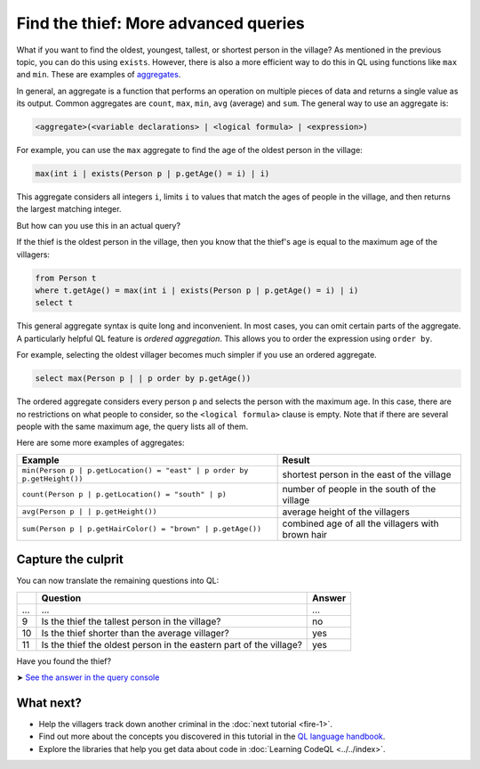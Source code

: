 Find the thief: More advanced queries
=====================================

What if you want to find the oldest, youngest, tallest, or shortest person in the village? As mentioned in the previous topic, you can do this using ``exists``. However, there is also a more efficient way to do this in QL using functions like ``max`` and ``min``. These are examples of `aggregates <https://help.semmle.com/QL/ql-handbook/expressions.html#aggregations>`__.

In general, an aggregate is a function that performs an operation on multiple pieces of data and returns a single value as its output. Common aggregates are ``count``, ``max``, ``min``, ``avg`` (average) and ``sum``. The general way to use an aggregate is:

.. code-block:: ql

   <aggregate>(<variable declarations> | <logical formula> | <expression>)

For example, you can use the ``max`` aggregate to find the age of the oldest person in the village:

.. code-block:: ql

   max(int i | exists(Person p | p.getAge() = i) | i)

This aggregate considers all integers ``i``, limits ``i`` to values that match the ages of people in the village, and then returns the largest matching integer.

But how can you use this in an actual query?

If the thief is the oldest person in the village, then you know that the thief's age is equal to the maximum age of the villagers:

.. code-block:: ql

   from Person t
   where t.getAge() = max(int i | exists(Person p | p.getAge() = i) | i)
   select t

This general aggregate syntax is quite long and inconvenient. In most cases, you can omit certain parts of the aggregate. A particularly helpful QL feature is *ordered aggregation*. This allows you to order the expression using ``order by``.

For example, selecting the oldest villager becomes much simpler if you use an ordered aggregate.

.. code-block:: ql

   select max(Person p | | p order by p.getAge())

The ordered aggregate considers every person ``p`` and selects the person with the maximum age. In this case, there are no restrictions on what people to consider, so the ``<logical formula>`` clause is empty. Note that if there are several people with the same maximum age, the query lists all of them.

Here are some more examples of aggregates:

+-------------------------------------------------------------------------+---------------------------------------------------+
| Example                                                                 | Result                                            |
+=========================================================================+===================================================+
| ``min(Person p | p.getLocation() = "east" | p order by p.getHeight())`` | shortest person in the east of the village        |
+-------------------------------------------------------------------------+---------------------------------------------------+
| ``count(Person p | p.getLocation() = "south" | p)``                     | number of people in the south of the village      |
+-------------------------------------------------------------------------+---------------------------------------------------+
| ``avg(Person p | | p.getHeight())``                                     | average height of the villagers                   |
+-------------------------------------------------------------------------+---------------------------------------------------+
| ``sum(Person p | p.getHairColor() = "brown" | p.getAge())``             | combined age of all the villagers with brown hair |
+-------------------------------------------------------------------------+---------------------------------------------------+

Capture the culprit
-------------------

You can now translate the remaining questions into QL:

+-----+--------------------------------------------------------------------+--------+
|     | Question                                                           | Answer |
+=====+====================================================================+========+
| ... | ...                                                                | ...    |
+-----+--------------------------------------------------------------------+--------+
| 9   | Is the thief the tallest person in the village?                    | no     |
+-----+--------------------------------------------------------------------+--------+
| 10  | Is the thief shorter than the average villager?                    | yes    |
+-----+--------------------------------------------------------------------+--------+
| 11  | Is the thief the oldest person in the eastern part of the village? | yes    |
+-----+--------------------------------------------------------------------+--------+

Have you found the thief?

➤ `See the answer in the query console <https://lgtm.com/query/1505744186085/>`__

What next?
----------

-  Help the villagers track down another criminal in the :doc:`next tutorial <fire-1>`.
-  Find out more about the concepts you discovered in this tutorial in the `QL language handbook <https://help.semmle.com/QL/ql-handbook/index.html>`__.
-  Explore the libraries that help you get data about code in :doc:`Learning CodeQL <../../index>`.
